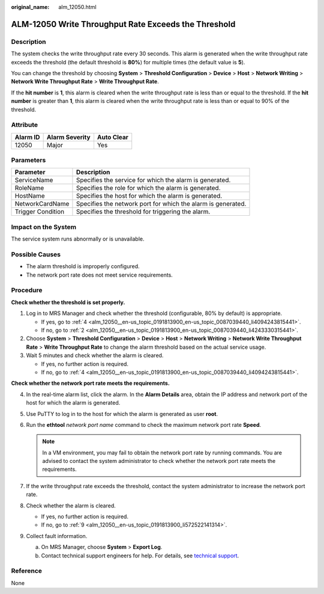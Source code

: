 :original_name: alm_12050.html

.. _alm_12050:

ALM-12050 Write Throughput Rate Exceeds the Threshold
=====================================================

Description
-----------

The system checks the write throughput rate every 30 seconds. This alarm is generated when the write throughput rate exceeds the threshold (the default threshold is **80%**) for multiple times (the default value is **5**).

You can change the threshold by choosing **System** > **Threshold Configuration** > **Device** > **Host** > **Network Writing** > **Network Write Throughput Rate** > **Write Throughput Rate**.

If the **hit number** is **1**, this alarm is cleared when the write throughput rate is less than or equal to the threshold. If the **hit number** is greater than **1**, this alarm is cleared when the write throughput rate is less than or equal to 90% of the threshold.

Attribute
---------

======== ============== ==========
Alarm ID Alarm Severity Auto Clear
======== ============== ==========
12050    Major          Yes
======== ============== ==========

Parameters
----------

+-------------------+--------------------------------------------------------------+
| Parameter         | Description                                                  |
+===================+==============================================================+
| ServiceName       | Specifies the service for which the alarm is generated.      |
+-------------------+--------------------------------------------------------------+
| RoleName          | Specifies the role for which the alarm is generated.         |
+-------------------+--------------------------------------------------------------+
| HostName          | Specifies the host for which the alarm is generated.         |
+-------------------+--------------------------------------------------------------+
| NetworkCardName   | Specifies the network port for which the alarm is generated. |
+-------------------+--------------------------------------------------------------+
| Trigger Condition | Specifies the threshold for triggering the alarm.            |
+-------------------+--------------------------------------------------------------+

Impact on the System
--------------------

The service system runs abnormally or is unavailable.

Possible Causes
---------------

-  The alarm threshold is improperly configured.
-  The network port rate does not meet service requirements.

Procedure
---------

**Check whether the threshold is set properly.**

#. Log in to MRS Manager and check whether the threshold (configurable, 80% by default) is appropriate.

   -  If yes, go to :ref:`4 <alm_12050__en-us_topic_0191813900_en-us_topic_0087039440_li4094243815441>`.
   -  If no, go to :ref:`2 <alm_12050__en-us_topic_0191813900_en-us_topic_0087039440_li4243330315441>`.

#. .. _alm_12050__en-us_topic_0191813900_en-us_topic_0087039440_li4243330315441:

   Choose **System** > **Threshold Configuration** > **Device** > **Host** > **Network Writing** > **Network Write Throughput Rate** > **Write Throughput Rate** to change the alarm threshold based on the actual service usage.

#. Wait 5 minutes and check whether the alarm is cleared.

   -  If yes, no further action is required.
   -  If no, go to :ref:`4 <alm_12050__en-us_topic_0191813900_en-us_topic_0087039440_li4094243815441>`.

**Check whether the network port rate meets the requirements.**

4. .. _alm_12050__en-us_topic_0191813900_en-us_topic_0087039440_li4094243815441:

   In the real-time alarm list, click the alarm. In the **Alarm Details** area, obtain the IP address and network port of the host for which the alarm is generated.

5. Use PuTTY to log in to the host for which the alarm is generated as user **root**.

6. Run the **ethtool** *network port name* command to check the maximum network port rate **Speed**.

   .. note::

      In a VM environment, you may fail to obtain the network port rate by running commands. You are advised to contact the system administrator to check whether the network port rate meets the requirements.

7. If the write throughput rate exceeds the threshold, contact the system administrator to increase the network port rate.

8. Check whether the alarm is cleared.

   -  If yes, no further action is required.
   -  If no, go to :ref:`9 <alm_12050__en-us_topic_0191813900_li572522141314>`.

9. .. _alm_12050__en-us_topic_0191813900_li572522141314:

   Collect fault information.

   a. On MRS Manager, choose **System** > **Export Log**.
   b. Contact technical support engineers for help. For details, see `technical support <https://docs.otc.t-systems.com/en-us/public/learnmore.html>`__.

Reference
---------

None
